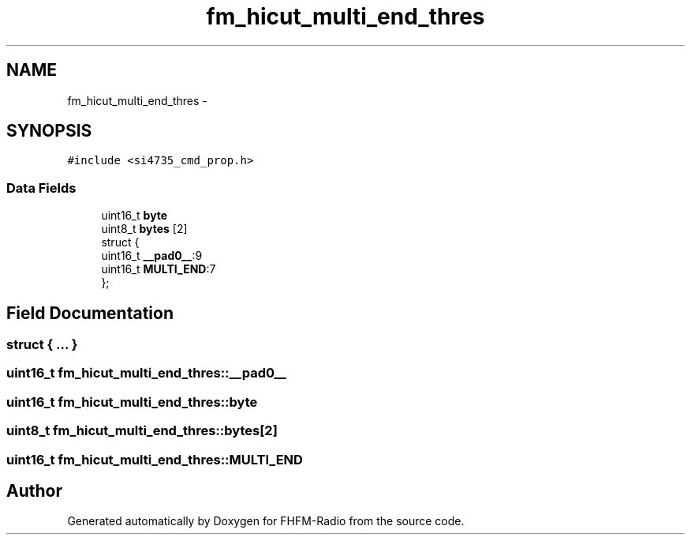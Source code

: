 .TH "fm_hicut_multi_end_thres" 3 "Thu Mar 26 2015" "Version V2.0" "FHFM-Radio" \" -*- nroff -*-
.ad l
.nh
.SH NAME
fm_hicut_multi_end_thres \- 
.SH SYNOPSIS
.br
.PP
.PP
\fC#include <si4735_cmd_prop\&.h>\fP
.SS "Data Fields"

.in +1c
.ti -1c
.RI "uint16_t \fBbyte\fP"
.br
.ti -1c
.RI "uint8_t \fBbytes\fP [2]"
.br
.ti -1c
.RI "struct {"
.br
.ti -1c
.RI "   uint16_t \fB__pad0__\fP:9"
.br
.ti -1c
.RI "   uint16_t \fBMULTI_END\fP:7"
.br
.ti -1c
.RI "}; "
.br
.in -1c
.SH "Field Documentation"
.PP 
.SS "struct { \&.\&.\&. } "

.SS "uint16_t fm_hicut_multi_end_thres::__pad0__"

.SS "uint16_t fm_hicut_multi_end_thres::byte"

.SS "uint8_t fm_hicut_multi_end_thres::bytes[2]"

.SS "uint16_t fm_hicut_multi_end_thres::MULTI_END"


.SH "Author"
.PP 
Generated automatically by Doxygen for FHFM-Radio from the source code\&.
